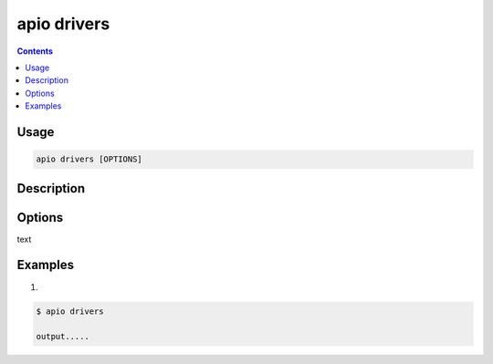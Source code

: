 .. _cmd_drivers:

apio drivers
============

.. contents::

Usage
-----

.. code-block:: bash

    apio drivers [OPTIONS]


Description
-----------


Options
-------

.. program:: apio drivers

.. option::
    -b, --board

text

Examples
--------

1.

.. code-block:: bash

    $ apio drivers

    output.....
